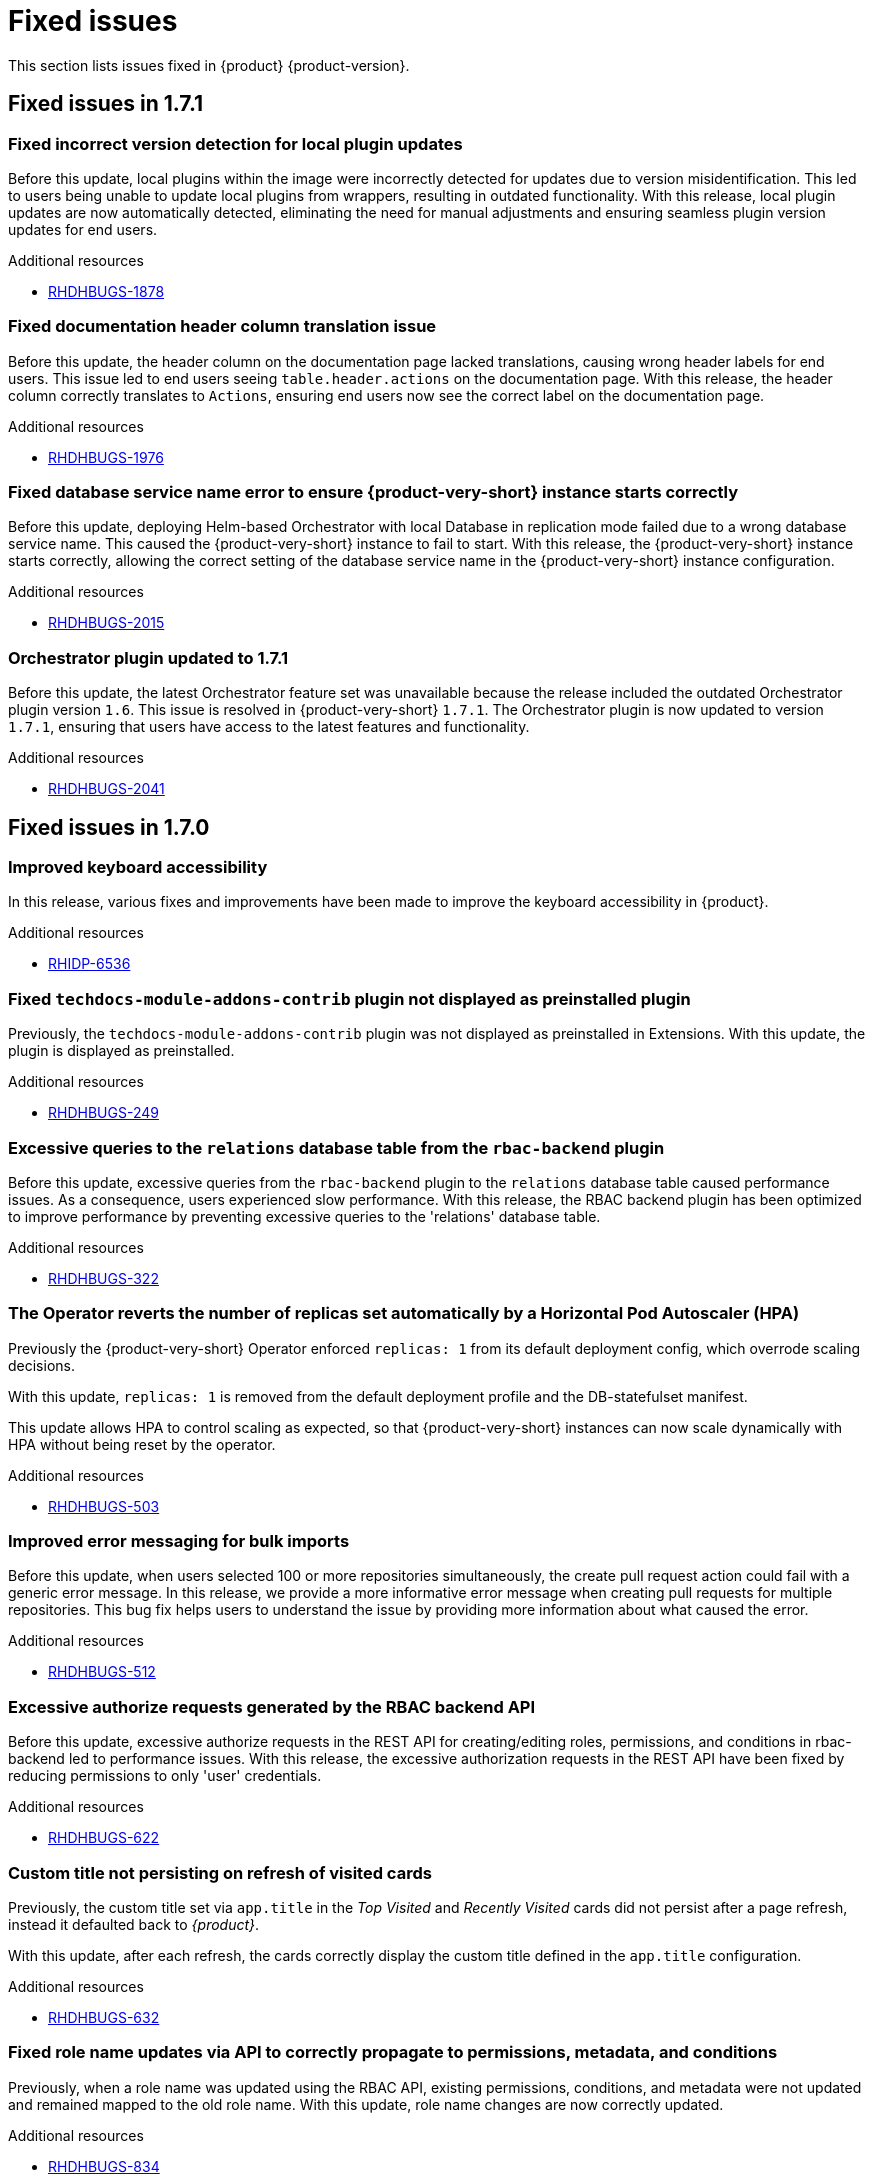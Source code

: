 :_content-type: REFERENCE
[id="fixed-issues"]
= Fixed issues

This section lists issues fixed in {product} {product-version}.

== Fixed issues in 1.7.1

[id="bug-fix-rhdhbugs-1878"]
=== Fixed incorrect version detection for local plugin updates

Before this update, local plugins within the image were incorrectly detected for updates due to version misidentification. This led to users being unable to update local plugins from wrappers, resulting in outdated functionality. With this release, local plugin updates are now automatically detected, eliminating the need for manual adjustments and ensuring seamless plugin version updates for end users.


.Additional resources
* link:https://issues.redhat.com/browse/RHDHBUGS-1878[RHDHBUGS-1878]


[id="bug-fix-rhdhbugs-1976"]
=== Fixed documentation header column translation issue

Before this update, the header column on the documentation page lacked translations, causing wrong header labels for end users. This issue led to end users seeing `table.header.actions` on the documentation page. With this release, the header column correctly translates to `Actions`, ensuring end users now see the correct label on the documentation page.


.Additional resources
* link:https://issues.redhat.com/browse/RHDHBUGS-1976[RHDHBUGS-1976]


[id="bug-fix-rhdhbugs-2015"]
=== Fixed database service name error to ensure {product-very-short} instance starts correctly

Before this update, deploying Helm-based Orchestrator with local Database in replication mode failed due to a wrong database service name. This caused the {product-very-short} instance to fail to start. With this release, the {product-very-short} instance starts correctly, allowing the correct setting of the database service name in the {product-very-short} instance configuration.


.Additional resources
* link:https://issues.redhat.com/browse/RHDHBUGS-2015[RHDHBUGS-2015]


[id="bug-fix-rhdhbugs-2041"]
=== Orchestrator plugin updated to 1.7.1

Before this update, the latest Orchestrator feature set was unavailable because the release included the outdated Orchestrator plugin version `1.6`. This issue is resolved in {product-very-short} `1.7.1`. The Orchestrator plugin is now updated to version `1.7.1`, ensuring that users have access to the latest features and functionality.


.Additional resources
* link:https://issues.redhat.com/browse/RHDHBUGS-2041[RHDHBUGS-2041]

== Fixed issues in 1.7.0

[id="bug-fix-rhidp-6536"]
=== Improved keyboard accessibility

In this release, various fixes and improvements have been made to improve the keyboard accessibility in {product}.


.Additional resources
* link:https://issues.redhat.com/browse/RHIDP-6536[RHIDP-6536]


[id="bug-fix-rhdhbugs-249"]
=== Fixed `techdocs-module-addons-contrib` plugin not displayed as preinstalled plugin

Previously, the `techdocs-module-addons-contrib` plugin was not displayed as preinstalled in Extensions. With this update, the plugin is displayed as preinstalled.


.Additional resources
* link:https://issues.redhat.com/browse/RHDHBUGS-249[RHDHBUGS-249]


[id="bug-fix-rhdhbugs-322"]
=== Excessive queries to the `relations` database table from the `rbac-backend` plugin

Before this update, excessive queries from the `rbac-backend` plugin to the `relations` database table caused performance issues. As a consequence, users experienced slow performance. With this release, the RBAC backend plugin has been optimized to improve performance by preventing excessive queries to the &#39;relations&#39; database table. 


.Additional resources
* link:https://issues.redhat.com/browse/RHDHBUGS-322[RHDHBUGS-322]


[id="bug-fix-rhdhbugs-503"]
=== The Operator reverts the number of replicas set automatically by a Horizontal Pod Autoscaler (HPA)

Previously the {product-very-short} Operator enforced `replicas: 1` from its default deployment config, which overrode scaling decisions. 

With this update, `replicas: 1` is removed from the default deployment profile and the DB-statefulset manifest. 

This update allows HPA to control scaling as expected, so that {product-very-short} instances can now scale dynamically with HPA without being reset by the operator.


.Additional resources
* link:https://issues.redhat.com/browse/RHDHBUGS-503[RHDHBUGS-503]


[id="bug-fix-rhdhbugs-512"]
=== Improved error messaging for bulk imports

Before this update, when users selected 100 or more repositories simultaneously, the create pull request action could fail with a generic error message. In this release, we provide a more informative error message when creating pull requests for multiple repositories. This bug fix helps users to understand the issue by providing more information about what caused the error.


.Additional resources
* link:https://issues.redhat.com/browse/RHDHBUGS-512[RHDHBUGS-512]


[id="bug-fix-rhdhbugs-622"]
=== Excessive authorize requests generated by the RBAC backend API

Before this update, excessive authorize requests in the REST API for creating/editing roles, permissions, and conditions in rbac-backend led to performance issues. With this release, the excessive authorization requests in the REST API have been fixed by reducing permissions to only &#39;user&#39; credentials. 


.Additional resources
* link:https://issues.redhat.com/browse/RHDHBUGS-622[RHDHBUGS-622]


[id="bug-fix-rhdhbugs-632"]
=== Custom title not persisting on refresh of visited cards

Previously, the custom title set via `app.title` in the _Top Visited_ and _Recently Visited_ cards did not persist after a page refresh, instead it defaulted back to _{product}_.

With this update, after each refresh, the cards correctly display the custom title defined in the `app.title` configuration.


.Additional resources
* link:https://issues.redhat.com/browse/RHDHBUGS-632[RHDHBUGS-632]


[id="bug-fix-rhdhbugs-834"]
=== Fixed role name updates via API to correctly propagate to permissions, metadata, and conditions

Previously, when a role name was updated using the RBAC API, existing permissions, conditions, and metadata were not updated and remained mapped to the old role name.
With this update, role name changes are now correctly updated.


.Additional resources
* link:https://issues.redhat.com/browse/RHDHBUGS-834[RHDHBUGS-834]


[id="bug-fix-rhdhbugs-903"]
=== Fixed role actions tooltip delay issue

Previously, tooltips on action icons in the Role list table of the Role-Based Access Control (RBAC) page were slow to appear on hover.

This issue has been fixed, ensuring that tooltips now appear immediately when hovering over action icons in the RBAC page.


.Additional resources
* link:https://issues.redhat.com/browse/RHDHBUGS-903[RHDHBUGS-903]


[id="bug-fix-rhdhbugs-1110"]
=== The Extensions catalog does not show an error when the backend plugin is not installed

Previously, if the backend Extensions was not installed, {product-very-short} showed the skeleton &#34;forever&#34; instead of an error message.

With this update, the UI shows an empty state with a message to enable the backend plugin.


.Additional resources
* link:https://issues.redhat.com/browse/RHDHBUGS-1110[RHDHBUGS-1110]


[id="bug-fix-rhdhbugs-1139"]
=== Fixed Profile dropdown showing Guest instead of user&#39;s name with OIDC authentication 

Previously, the *Profile dropdown* in the Global Header showed `Guest` instead of the logged-in user’s display name when logging in using the OIDC authentication.

With this update, the *Profile dropdown* now correctly displays the user&#39;s name by first checking `spec.profile.displayName`, then `metadata.title`, and finally falls back to the name shown on the *Profile card* in the *Settings* page if neither is available.



.Additional resources
* link:https://issues.redhat.com/browse/RHDHBUGS-1139[RHDHBUGS-1139]


[id="bug-fix-rhdhbugs-1162"]
=== Excessive filter arguments generated by the RBAC backend `enforcerDelegate.getFilteredPolicy`

Before this update, {product-very-short} performance was affected by the duplication of filter arguments in `enforcerDelegate.getFilteredPolicy`.  With this release, the duplication of filter arguments in `enforcerDelegate.ts` is avoided.


.Additional resources
* link:https://issues.redhat.com/browse/RHDHBUGS-1162[RHDHBUGS-1162]


[id="bug-fix-rhdhbugs-1213"]
=== Fixed Jenkins permissions not being displayed in RBAC UI

Previously, Jenkins permissions were not exposed by Jenkins at `/api/jenkins/.well-known/backstage/permissions/metadata` with the change to `JenkinsBuilder`. As a result, RBAC UI did not display the permissions. In this release, users can configure Jenkins permissions by using the RBAC UI.


.Additional resources
* link:https://issues.redhat.com/browse/RHDHBUGS-1213[RHDHBUGS-1213]



